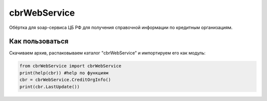cbrWebService
=============

Обёртка для soap-сервиса ЦБ РФ для получения справочной информации по кредитным организациям.

Как пользоваться
----------------
Скачиваем архив, распаковываем каталог "cbrWebService" и импортируем его как модуль:

.. code:: python

	from cbrWebService import cbrWebService
	print(help(cbr)) #help по функциям
	cbr = cbrWebService.CreditOrgInfo()
	print(cbr.LastUpdate())
